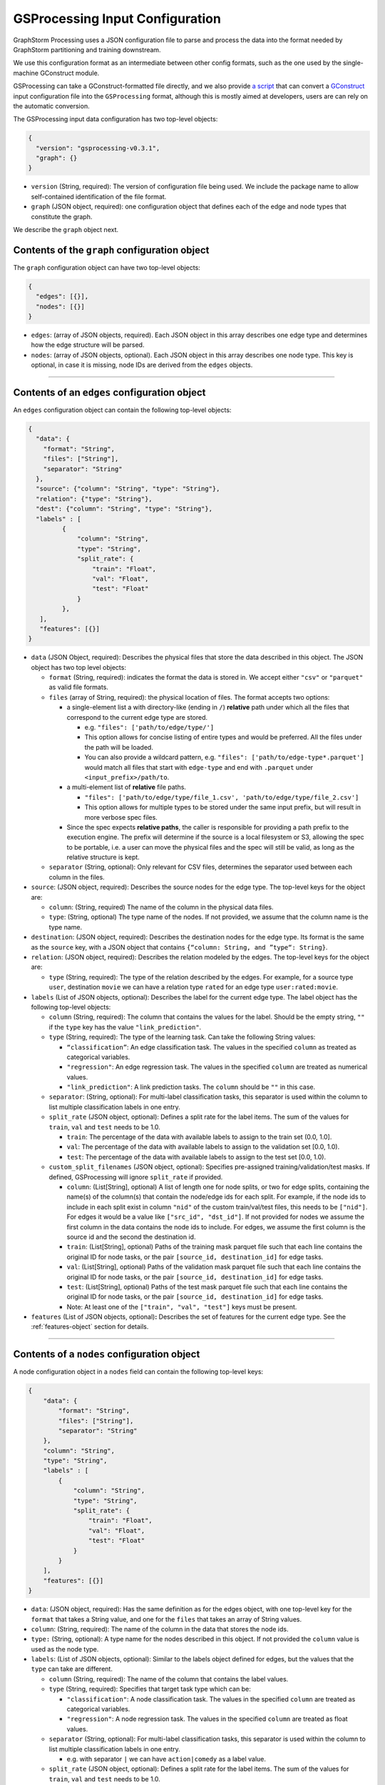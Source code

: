 ..  _gsprocessing_input_configuration:

GSProcessing Input Configuration
================================

GraphStorm Processing uses a JSON configuration file to
parse and process the data into the format needed
by GraphStorm partitioning and training downstream.

We use this configuration format as an intermediate
between other config formats, such as the one used
by the single-machine GConstruct module.

GSProcessing can take a GConstruct-formatted file
directly, and we also provide `a script <https://github.com/awslabs/graphstorm/blob/main/graphstorm-processing/scripts/convert_gconstruct_config.py>`_
that can convert a `GConstruct <https://graphstorm.readthedocs.io/en/latest/configuration/configuration-gconstruction.html#configuration-json-explanations>`_
input configuration file into the ``GSProcessing`` format,
although this is mostly aimed at developers, users are
can rely on the automatic conversion.

The GSProcessing input data configuration has two top-level objects:

.. code-block:: json

   {
     "version": "gsprocessing-v0.3.1",
     "graph": {}
   }

-  ``version`` (String, required): The version of configuration file being used. We include
   the package name to allow self-contained identification of the file format.
-  ``graph`` (JSON object, required): one configuration object that defines each
   of the edge and node types that constitute the graph.

We describe the ``graph`` object next.

Contents of the ``graph`` configuration object
~~~~~~~~~~~~~~~~~~~~~~~~~~~~~~~~~~~~~~~~~~~~~~

The ``graph`` configuration object can have two top-level objects:

.. code-block:: json

   {
     "edges": [{}],
     "nodes": [{}]
   }

-  ``edges``: (array of JSON objects, required). Each JSON object
   in this array describes one edge type and determines how the edge
   structure will be parsed.
-  ``nodes``: (array of JSON objects, optional). Each JSON object
   in this array describes one node type. This key is optional, in case
   it is missing, node IDs are derived from the ``edges`` objects.

--------------

Contents of an ``edges`` configuration object
~~~~~~~~~~~~~~~~~~~~~~~~~~~~~~~~~~~~~~~~~~~~~

An ``edges`` configuration object can contain the following top-level
objects:

.. code-block:: json

   {
     "data": {
       "format": "String",
       "files": ["String"],
       "separator": "String"
     },
     "source": {"column": "String", "type": "String"},
     "relation": {"type": "String"},
     "dest": {"column": "String", "type": "String"},
     "labels" : [
            {
                "column": "String",
                "type": "String",
                "split_rate": {
                    "train": "Float",
                    "val": "Float",
                    "test": "Float"
                }
            },
      ],
      "features": [{}]
   }

-  ``data`` (JSON Object, required): Describes the physical files
   that store the data described in this object. The JSON object has two
   top level objects:

   -  ``format`` (String, required): indicates the format the data is
      stored in. We accept either ``"csv"`` or ``"parquet"`` as valid
      file formats.

   -  ``files`` (array of String, required): the physical location of
      files. The format accepts two options:

      -  a single-element list a with directory-like (ending in ``/``)
         **relative** path under which all the files that correspond to
         the current edge type are stored.

         -  e.g. ``"files": ['path/to/edge/type/']``
         -  This option allows for concise listing of entire types and
            would be preferred. All the files under the path will be loaded.
         -  You can also provide a wildcard pattern, e.g.
            ``"files": ['path/to/edge-type*.parquet']`` would match
            all files that start with ``edge-type`` and end with
            ``.parquet`` under ``<input_prefix>/path/to``.

      -  a multi-element list of **relative** file paths.

         -  ``"files": ['path/to/edge/type/file_1.csv', 'path/to/edge/type/file_2.csv']``
         -  This option allows for multiple types to be stored under the
            same input prefix, but will result in more verbose spec
            files.

      -  Since the spec expects **relative paths**, the caller is
         responsible for providing a path prefix to the execution
         engine. The prefix will determine if the source is a local
         filesystem or S3, allowing the spec to be portable, i.e. a user
         can move the physical files and the spec will still be valid,
         as long as the relative structure is kept.

   -  ``separator`` (String, optional): Only relevant for CSV files,
      determines the separator used between each column in the files.

-  ``source``: (JSON object, required): Describes the source nodes
   for the edge type. The top-level keys for the object are:

   -  ``column``: (String, required) The name of the column in the
      physical data files.
   -  ``type``: (String, optional) The type name of the nodes. If not
      provided, we assume that the column name is the type name.

-  ``destination``: (JSON object, required): Describes the
   destination nodes for the edge type. Its format is the same as the
   ``source`` key, with a JSON object that contains
   ``{“column: String, and ”type“: String}``.
-  ``relation``: (JSON object, required): Describes the relation
   modeled by the edges. The top-level keys for the object are:

   -  ``type`` (String, required): The type of the relation described by
      the edges. For example, for a source type ``user``, destination
      ``movie`` we can have a relation type ``rated`` for an
      edge type ``user:rated:movie``.

-  ``labels`` (List of JSON objects, optional): Describes the label
   for the current edge type. The label object has the following
   top-level objects:

   -  ``column`` (String, required): The column that contains the values
      for the label. Should be the empty string, ``""`` if the ``type``
      key has the value ``"link_prediction"``.
   -  ``type`` (String, required): The type of the learning task. Can
      take the following String values:

      -  ``“classification”``: An edge classification task. The values
         in the specified ``column`` as treated as categorical
         variables.
      -  ``"regression"``: An edge regression task. The values in the
         specified ``column`` are treated as numerical values.
      -  ``"link_prediction"``: A link prediction tasks. The ``column``
         should be ``""`` in this case.

   -  ``separator``: (String, optional): For multi-label classification
      tasks, this separator is used within the column to list multiple
      classification labels in one entry.
   -  ``split_rate`` (JSON object, optional): Defines a split rate
      for the label items. The sum of the values for ``train``, ``val`` and
      ``test`` needs to be 1.0.

      -  ``train``: The percentage of the data with available labels to
         assign to the train set (0.0, 1.0].
      -  ``val``: The percentage of the data with available labels to
         assign to the validation set [0.0, 1.0).
      -  ``test``: The percentage of the data with available labels to
         assign to the test set [0.0, 1.0).
   -  ``custom_split_filenames`` (JSON object, optional): Specifies pre-assigned
      training/validation/test masks. If defined, GSProcessing will ignore
      ``split_rate`` if provided.

      -  ``column``: (List[String], optional) A list of length one for node splits, or two for edge splits,
         containing the name(s) of the column(s) that contain the node/edge ids for each split. For example,
         if the node ids to include in each split exist in column ``"nid"`` of the custom train/val/test files, this
         needs to be ``["nid"]``. For edges it would be a value like ``["src_id", "dst_id"]``.
         If not provided for nodes we assume the first column in the data contains the node ids to include.
         For edges, we assume the first column is the source id and the second the destination id.
      -  ``train``: (List[String], optional) Paths of the training mask parquet file such that each line contains
         the original ID for node tasks, or the pair ``[source_id, destination_id]`` for edge tasks.
      -  ``val``: (List[String], optional) Paths of the validation mask parquet file such that each line contains
         the original ID for node tasks, or the pair ``[source_id, destination_id]`` for edge tasks.
      -  ``test``: (List[String], optional) Paths of the test mask parquet file such that each line contains
         the original ID for node tasks, or the pair ``[source_id, destination_id]`` for edge tasks.
      -  Note: At least one of the ``["train", "val", "test"]`` keys must be present.

-  ``features`` (List of JSON objects, optional)\ **:** Describes
   the set of features for the current edge type. See the :ref:`features-object` section for details.

--------------

Contents of a ``nodes`` configuration object
~~~~~~~~~~~~~~~~~~~~~~~~~~~~~~~~~~~~~~~~~~~~~

A node configuration object in a ``nodes`` field can contain the
following top-level keys:

.. code-block:: json

    {
        "data": {
            "format": "String",
            "files": ["String"],
            "separator": "String"
        },
        "column": "String",
        "type": "String",
        "labels" : [
            {
                "column": "String",
                "type": "String",
                "split_rate": {
                    "train": "Float",
                    "val": "Float",
                    "test": "Float"
                }
            }
        ],
        "features": [{}]
    }

-  ``data``: (JSON object, required): Has the same definition as for
   the edges object, with one top-level key for the ``format`` that
   takes a String value, and one for the ``files`` that takes an array
   of String values.
-  ``column``: (String, required): The name of the column in the data that
   stores the node ids.
-  ``type:`` (String, optional): A type name for the nodes described
   in this object. If not provided the ``column`` value is used as the
   node type.
-  ``labels``: (List of JSON objects, optional): Similar to the
   labels object defined for edges, but the values that the ``type`` can
   take are different.

   -  ``column`` (String, required): The name of the column that
      contains the label values.
   -  ``type`` (String, required): Specifies that target task type which
      can be:

      -  ``"classification"``: A node classification task. The values in the specified
         ``column`` are treated as categorical variables.
      -  ``"regression"``: A node regression task. The values in the specified
         ``column`` are treated as float values.

   -  ``separator`` (String, optional): For multi-label
      classification tasks, this separator is used within the column to
      list multiple classification labels in one entry.

      -  e.g. with separator ``|`` we can have ``action|comedy`` as a
         label value.

   -  ``split_rate`` (JSON object, optional): Defines a split rate
      for the label items. The sum of the values for ``train``, ``val`` and
      ``test`` needs to be 1.0.

      -  ``train``: The percentage of the data with available labels to
         assign to the train set (0.0, 1.0].
      -  ``val``: The percentage of the data with available labels to
         assign to the validation set [0.0, 1.0).
      -  ``test``: The percentage of the data with available labels to
         assign to the test set [0.0, 1.0).

-  ``features`` (List of JSON objects, optional): Describes
   the set of features for the current node type. See the section :ref:`features-object`
   for details.

--------------

.. _features-object:

Contents of a ``features`` configuration object
~~~~~~~~~~~~~~~~~~~~~~~~~~~~~~~~~~~~~~~~~~~~~~~

An element of a ``features`` configuration object (for edges or nodes)
can contain the following top-level keys:

.. code-block:: json

    {
        "column": "String",
        "name": "String",
        "transformation": {
            "name": "String",
            "kwargs": {
                "arg_name": "<value>"
            }
        },
        "data": {
            "format": "String",
            "files": ["String"],
            "separator": "String"
        }
    }

-  ``column`` (String, required): The column that contains the raw
   feature values in the data.
-  ``transformation`` (JSON object, optional): The type of
   transformation that will be applied to the feature. For details on
   the individual transformations supported see :ref:`gsp-supported-transformations-ref`.
   If this key is missing, the feature is treated as
   a **no-op** feature without ``kwargs``.

   -  ``name`` (String, required): The name of the transformation to be
      applied.
   -  ``kwargs`` (JSON object, optional): A dictionary of parameter
      names and values. Each individual transformation will have its own
      supported parameters, described in :ref:`gsp-supported-transformations-ref`.

-  ``name`` (String, optional): The name that will be given to the
   encoded feature. If not given, **column** is used as the output name.
-  ``data`` (JSON object, optional): If the data for the feature
   exist in a file source that's different from the rest of the data of
   the node/edge type, they are provided here. For example, you could
   have each feature in one file source each:

   .. code-block:: python

        # Example node config with multiple features
        {
            # This is where the node structure data exist, just need an id col in these files
            "data": {
                "format": "parquet",
                "files": ["path/to/node_ids"]
            },
            "column" : "node_id",
            "type" : "my_node_type",
            "features": [
                # Feature 1
                {
                    "column": "feature_one",
                    # The files contain one "node_id" col and one "feature_one" col
                    "data": {
                        "format": "parquet",
                        "files": ["path/to/feature_one/"]
                    }
                },
                # Feature 2
                {
                    "column": "feature_two",
                    # The files contain one "node_id" col and one "feature_two" col
                    "data": {
                        "format": "parquet",
                        "files": ["path/to/feature_two/"]
                    }
                }
            ]
        }


   **The file source needs
   to contain the column names of the parent node/edge type to allow a
   1-1 mapping between the structure and feature files.**

   For nodes the
   the feature files need to have one column named with the node id column
   name, (the value of ``"column"`` for the parent node type),
   for edges we need both the ``source`` and
   ``destination`` columns to use as a composite key.

.. _gsp-supported-transformations-ref:

Supported transformations
~~~~~~~~~~~~~~~~~~~~~~~~~

In this section we'll describe the transformations we support.
The name of the transformation is the value that would appear
in the ``['transformation']['name']`` element of the feature configuration,
with the attached ``kwargs`` for the transformations that support
arguments.

-  ``no-op``

   -  Passes along the data as-is to be written to storage and
      used in the partitioning pipeline. The data are assumed to be single
      values or vectors of floats.
   -  ``kwargs``:

      -  ``separator`` (String, optional): Only relevant for CSV file
         sources, when a separator is used to encode vector feature
         values into one column. If given, the separator will be used to
         split the values in the column and create a vector column
         output. Example: for a separator ``'|'`` the CSV value
         ``1|2|3`` would be transformed to a vector, ``[1, 2, 3]``.
      - ``truncate_dim`` (Integer, Optional): Relevant for vector inputs.
        Allows you to truncate the input vector to the first ``truncate_dim``
        values, which can be useful when your inputs are `Matryoshka representation
        learning embeddings <https://arxiv.org/abs/2205.13147>`_.
      - ``out_dtype`` (String, Optional): Specify the data type of the transformed feature.
        Currently we only support ``float32`` and ``float64`` .
-  ``numerical``

   -  Transforms a numerical column using a missing data imputer and an
      optional normalizer.
   -  ``kwargs``:

      -  ``imputer`` (String, optional): A method to fill in missing values in the data.
         Valid values are:
         ``none`` (Default), ``mean``, ``median``, and ``most_frequent``. Missing values will be replaced
         with the respective value computed from the data.
      - ``normalizer`` (String, optional): Applies a normalization to the data, after imputation.
        Can take the following values:

         - ``none``: (Default) Don't normalize the numerical values during encoding.
         - ``min-max``: Normalize each value by subtracting the minimum value from it,
           and then dividing it by the difference between the maximum value and the minimum.
         - ``standard``: Normalize each value by dividing it by the sum of all the values.
         - ``rank-gauss``: Normalize each value using Rank-Gauss normalization. Rank-gauss first ranks all values,
           converts the ranks to the -1/1 range, and applies the `inverse of the error function <https://docs.scipy.org/doc/scipy/reference/generated/scipy.special.erfinv.html>`_ to make the values conform
           to a Gaussian distribution shape. This transformation only supports a single column as input.
      - ``out_dtype`` (String, Optional): Specify the data type of the transformed feature.
        Currently we only support ``float32`` and ``float64`` .
      - ``epsilon``: Only relevant for ``rank-gauss``, this epsilon value is added to the denominator
        to avoid infinite values during normalization.
-  ``multi-numerical``

   -  Column-wise transformation for vector-like numerical data using a missing data imputer and an
      optional normalizer.
   -  ``kwargs``:

      - ``imputer`` (String, optional): Same as for ``numerical`` transformation, will
        apply no imputation by default.
      - ``normalizer`` (String, optional): Same as for ``numerical`` transformation, no
        normalization is applied by default.
      - ``separator`` (String, optional): Same as for ``no-op`` transformation, used to separate numerical
        values in CSV input. If the input data are in Parquet format, each value in the
        column is assumed to be an array of floats.
      - ``out_dtype`` (Optional): Specify the data type of the transformed feature.
        Currently we only support ``float32`` and ``float64`` .

-  ``bucket-numerical``

   -  Transforms a numerical column to a one-hot or multi-hot bucket representation, using bucketization.
      Also supports optional missing value imputation through the `imputer` kwarg.
   -  ``kwargs``:

      - ``imputer`` (String, optional): A method to fill in missing values in the data.
        Valid values are:
        ``none`` (Default), ``mean``, ``median``, and ``most_frequent``. Missing values will be replaced
        with the respective value computed from the data.
      - ``range`` (List[float], required), The range defines the start and end point of the buckets with ``[a, b]``. It should be
        a list of two floats. For example, ``[10, 30]`` defines a bucketing range between 10 and 30.
      - ``bucket_cnt`` (Integer, required), The count of bucket lists used in the bucket feature transform. GSProcessing
        calculates the size of each bucket as  ``( b - a ) / c`` , and encodes each numeric value as the number
        of whatever bucket it falls into. Any value less than a is considered to belong in the first bucket,
        and any value greater than b is considered to belong in the last bucket.
      - ``slide_window_size`` (Integer, optional), slide_window_size can be used to make numeric values fall into more than one bucket,
        by specifying a slide-window size ``s``, where ``s`` can an integer or float. GSProcessing then transforms each
        numeric value ``v`` of the property into a range from ``v - s/2`` through ``v + s/2`` , and assigns the value v
        to every bucket that the range covers.

-  ``categorical``

   -  Transforms values from a fixed list of possible values (categorical features) to a one-hot encoding.
      The length of the resulting vector will be the number of categories in the data minus one, with a 1 in
      the index of the single category, and zero everywhere else.

.. note::
    The maximum number of categories in any categorical feature is 100. If a property has more than 100 categories of value,
    only the most common 99 of them are placed in distinct categories, and the rest are placed in a special category named OTHER.

-  ``multi-categorical``

   -  Encodes vector-like data from a fixed list of possible values (i.e. multi-label/multi-categorical data) using a multi-hot encoding. The length of the resulting vector will be the number of categories in the data minus one, and each value will have a 1 value for every category that appears, and 0 everwhere else.
   -  ``kwargs``:

      - ``separator`` (String, optional): Same as the one in the No-op operation, the separator is used to
        split multiple input values for CSV files e.g. ``detective|noir``. If it is not provided, then the whole value
        will be considered as an array. For Parquet files, if the input type is ArrayType(StringType()), then the
        separator is ignored; if it is StringType(), it will apply same logic as in CSV.

-  ``huggingface``

   -  Transforms a text feature column to tokens or embeddings with different Hugging Face models, enabling nuanced understanding and processing of natural language data.
   -  ``kwargs``:

      - ``action`` (String, required): Currently we support embedding creation using HuggingFace models, where the input text is transformed to a vector representation,
        or tokenization of text the using using HuggingFace tokenizers, where the output is a tokenized version of the text to be used downstream as input to a Huggingface model during training.

        - ``tokenize_hf``: Tokenize text strings with a HuggingFace tokenizer. The tokenizer_hf can use any HuggingFace LM models available in the
          `huggingface model repository <https://huggingface.co/models>`_.
          You can find more information about tokenization at `huggingface autotokenizer docs <https://huggingface.co/docs/transformers/main/en/model_doc/auto#transformers.AutoTokenizer>`_
          The expected input are text strings, and the expected output will include ``input_ids`` for token IDs on the input text,
          ``attention_mask`` for a mask to avoid performing attention on padding token indices, and ``token_type_ids`` for segmenting two sentences in models.
          The output here is compatible for graphstorm language model training and inference pipelines.

        - ``embedding_hf``: Encode text strings with a HuggingFace embedding model. The value can be any HuggingFace language model available in the
          `Huggingface model repository <https://huggingface.co/models>`_, e.g. ``bert-base-uncased``.
          The expected input are text strings, and the expected output will be the vector embeddings for the text strings.
      - ``hf_model`` (String, required): An identifier of a pre-trained model available in the Hugging Face Model Hub, e.g. ``bert-base-uncased``.
        You can find all models in the `Huggingface model repository <https://huggingface.co/models>`_.
      - ``max_seq_length`` (Integer, required): Specifies the maximum number of tokens of the input.
        You can use a length greater than the dataset's longest sentence; or for a safe value choose 128. Make sure to check
        the model's max supported length when setting this value.

-  ``edge_dst_hard_negative``

   -  Encodes a hard negative edge feature for link prediction. For detail information for hard negative support, please refer to :ref:`hard_negative_sampling`.
   -  ``kwargs``:
      - ``separator`` (String, optional): The separator is used to
        split multiple values in an input string for data in CSV files e.g. ``p0;s1``. If it is not provided, then the whole value
        will be treated as a single string.

..  _gsprocessing-multitask-ref:

Creating a graph for multi-task training
~~~~~~~~~~~~~~~~~~~~~~~~~~~~~~~~~~~~~~~~

To create a graph for multi-task training, you need to
define custom label names in your config for each of the labels you want to
use during training in a ``mask_field_names`` entry for each label config.
GSProcessing will generate separate
train/val/test masks for each of your labels named
accordingly.

After partitioning the data, you need to then provide the same
mask names in a ``mask_fields`` entry
in your train YAML file during multi-task training.

For details on running multi-task training see
:doc:`/advanced/multi-task-learning`.

Here we list an example multi-task GSProcessing config for the ACM data described in
:doc:`/tutorials/use-own-data`, where we prepare a node classification label for the
``paper`` node type, and a link prediction task on the ``paper,citing,paper`` edge
type.

.. raw:: html

   <details>
   <summary><a>Example multi-task GSProcessing config</a></summary>

.. code-block:: json

    {
    "version": "gsprocessing-v1.0",
    "graph": {
        "nodes": [
            {
                "data": {
                    "format": "parquet",
                    "files": [
                        "nodes/paper.parquet"
                    ]
                },
                "type": "paper",
                "column": "node_id",
                "features": [
                    {
                        "column": "feat",
                        "name": "feat",
                        "transformation": {
                            "name": "no-op"
                        }
                    }
                ],
                "labels": [
                    {
                        "column": "label",
                        "type": "classification",
                        "split_rate": {
                            "train": 0.8,
                            "val": 0.1,
                            "test": 0.1
                        },
                        "mask_field_names": [
                            "train_mask_class",
                            "val_mask_class",
                            "test_mask_class"
                        ]
                    }
                ]
            }
        ],
        "edges": [
            {
                "data": {
                    "format": "parquet",
                    "files": [
                        "edges/paper_citing_paper.parquet"
                    ]
                },
                "source": {
                    "column": "source_id",
                    "type": "paper"
                },
                "dest": {
                    "column": "dest_id",
                    "type": "paper"
                },
                "relation": {
                    "type": "citing"
                },
                "labels": [
                    {
                        "column": "",
                        "type": "link_prediction",
                        "split_rate": {
                            "train": 0.8,
                            "val": 0.1,
                            "test": 0.1
                        },
                        "mask_field_names": [
                            "train_mask_lp",
                            "val_mask_lp",
                            "test_mask_lp"
                        ]
                    }
                ]
            }
        ]
    }

.. raw:: html

   </details><p></p>

When using the above GSProcessing config you can then use the following
train YAML file to run multi-task training:

.. raw:: html

    <details>
    <summary><a>Example multi-task training YAML</a></summary>

.. code-block:: yaml

    ---
    version: 1.0
    gsf:
        basic:
            model_encoder_type: rgcn
            backend: gloo
            verbose: false
        gnn:
            fanout: "50,50"
            num_layers: 2
            hidden_size: 256
            use_mini_batch_infer: false
        hyperparam:
        dropout: 0.
        lr: 0.0001
        lm_tune_lr: 0.0001
        num_epochs: 300
        batch_size: 1024
        wd_l2norm: 0
        alpha_l2norm: 0.
        rgcn:
        num_bases: -1
        use_self_loop: true
        multi_task_learning:
            - node_classification:
                target_ntype: "paper"
                label_field: "label"
                mask_fields:
                    - "train_mask_class"
                    - "val_mask_class"
                    - "test_mask_class"
                num_classes: 14
                task_weight: 1.0
            - link_prediction:
                num_negative_edges: 4
                num_negative_edges_eval: 100
                train_negative_sampler: joint
                train_etype:
                    - "paper,citing,paper"
                mask_fields:
                    - "train_mask_lp"
                    - "val_mask_lp"
                    - "test_mask_lp"
                reverse_edge_types_map: ["paper,citing,cited,paper"]
                task_weight: 0.5 # weight of the task

.. raw:: html

   </details><p></p>

Creating a graph for inference
~~~~~~~~~~~~~~~~~~~~~~~~~~~~~~

If no label entries are provided for any of the entries
in the input configuration, the processed data will not
include any train/val/test masks. You can use this mode
when you want to produce a graph just for inference.

--------------

Examples
~~~~~~~~

Node classification for node type `field` in OAG-Paper dataset
-----------------

.. code-block:: json

    {
        "version" : "gsprocessing-v1.0",
        "graph" : {
            "edges" : [
                {
                "data": {
                    "format": "csv",
                    "files": [
                        "edges.csv"
                    ],
                    "separator": ","
                },
                "source": {"column": "~from", "type": "paper"},
                "dest": {"column": "~to", "type": "paper"},
                "relation": {"type": "cites"}
                }
            ],
            "nodes" : [
                {
                    "type": "paper",
                    "column": "ID",
                    "data": {
                        "format": "csv",
                        "separator": ",",
                        "files": [
                            "node_feat.csv"
                        ]
                    },
                    "features": [
                        {
                            "column": "n_citation",
                            "transformation": {
                                "name": "numerical",
                                "kwargs": {
                                    "imputer": "mean",
                                    "normalizer": "min-max"
                                }
                            }
                        }
                    ],
                    "labels": [
                        {
                            "column": "field",
                            "type": "classification",
                            "separator": ";",
                            "split_rate": {
                                "train": 0.7,
                                "val": 0.1,
                                "test": 0.2
                            }
                        }
                    ]
                }
            ]
        }
    }
